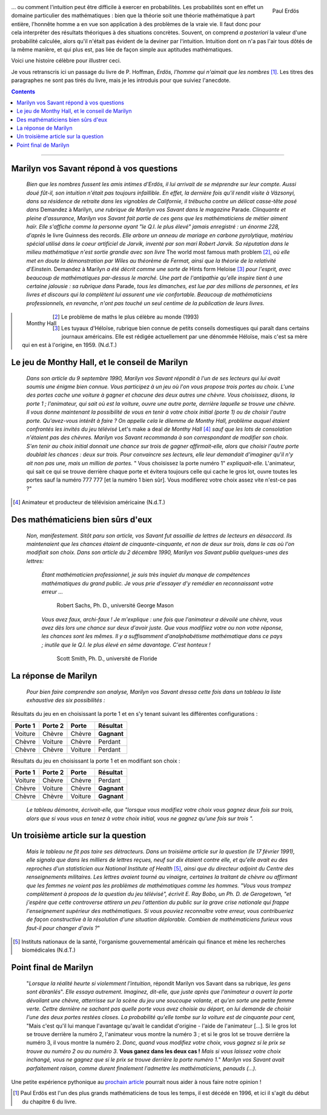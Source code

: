 .. title: Le jeu de Monthy Hall 1/2
.. slug: le-jeu-de-monthy-hall-12
.. date: 2016-03-06 21:38:01 UTC+01:00
.. tags: probabilités
.. category: 
.. link: 
.. description: 
.. type: text




   

   *"Mon unique conseil : si vous parvenez à obtenir de moi que je vous
   offre 5000 dollars pour ne pas ouvrir la porte : prenez l'argent et
   rentrez chez vous !"*                                      (Monthy Hall)

 
                                                      





.. figure:: ../../images/Monthy/Erdos.jpeg   
   :scale: 50 %	    
   :align: right                          

   Paul Erdös


\.\.\. ou comment l'intuition peut être difficile à exercer en probabilités.
Les probabilités sont en effet  un domaine particulier des mathématiques : bien
que la théorie soit  une théorie mathématique à part entière, l'honnête
homme a en vue son application à des problèmes de la vraie vie. Il faut
donc pour cela interpréter des résultats théoriques à des situations concrètes.   Souvent, on comprend *a posteriori* la valeur d'une
probabilité calculée, alors qu'il n'était pas évident de la deviner par
l'intuition. Intuition dont on n'a pas l'air tous dôtés de la même
manière, et  qui plus est, pas liée de façon simple aux aptitudes
mathématiques.









Voici une histoire célèbre pour illustrer ceci.


.. raw:: html

 <!--TEASER_END-->
 



Je  vous retranscris ici  un passage du livre de P. Hoffman,
*Erdös, l'homme qui n'aimait que les nombres* [#]_. Les titres des paragraphes ne
sont pas tirés du livre, mais je les introduis pour que suiviez
l'anecdote.

.. class:: alert alert-info pull-right
.. contents::                                                       




.. image:: ../../images/Monthy/Vos-savant.jpeg
   :align: right
  

----------------------------------------------------------------------------------



Marilyn vos Savant répond à vos questions
-----------------------------------------




    *Bien que les nombres fussent les amis intimes d'Erdös, il lui
    arrivait de se méprendre sur leur compte. Aussi doué fût-il, son
    intuition n'était pas toujours infaillible. En effet, la dernière
    fois qu'il rendit visite à Vázsonyi, dans sa résidence de retraite
    dans les vignobles de Californie, il trébucha contre un délicat
    casse-tête posé dans* Demandez à Marilyn, *une rubrique de
    Marilyn vos Savant dans le magazine*  Parade. *Clinquante et
    pleine d'assurance, Marilyn vos Savant fait partie de ces gens que
    les mathématiciens de métier aiment haïr. Elle s'affiche comme la personne ayant "le Q.I. le plus élevé" jamais enregistré : un énorme
    228, d'après*  le livre Guinness des records. *Elle arbore un
    anneau de mariage en carbone pyrolytique, matériau spécial utilisé
    dans le coeur artificiel de Jarvik, inventé par son mari Robert
    Jarvik. Sa réputation dans le milieu mathématique n'est sortie
    grandie avec son livre*  The world most famous math problem [2]_, 
    *où elle met en doute la démonstration par Wiles au théorème de Fermat, ainsi que la
    théorie de la relativité d'Einstein.* Demandez à Marilyn *a été
    décrit comme une sorte de*  Hints form Heloise [3]_  *pour l'esprit, avec
    beaucoup de mathématiques par-dessus le marché. Une part de
    l'antipathie qu'elle inspire tient à une certaine jalousie : sa
    rubrique dans* Parade, *tous les dimanches, est lue par des millions
    de personnes, et les livres et discours qui la complètent lui
    assurent une vie confortable. Beaucoup de mathématiciens
    professionnels, en revanche, n'ont pas touché un seul centime de la
    publication de leurs livres.*

.. figure:: ../../images/Monthy/Monthy.jpeg
   :align: left
   
   Monthy Hall 	   

.. [2]  Le problème de maths le plus célèbre au monde  (1993)

.. [3] Les tuyaux d'Héloïse, rubrique bien connue de petits conseils
    domestiques qui paraît dans certains journaux américains. Elle est
    rédigée actuellement par une dénommée Héloïse, mais c'est sa mère
    qui en est à l'origine, en 1959. (N.d.T.)



Le jeu de Monthy Hall, et le conseil de Marilyn
-----------------------------------------------



   


    *Dans son article du 9 septembre 1990, Marilyn vos Savant répondit à
    l'un de ses lecteurs qui lui avait soumis une énigme bien connue.
    Vous participez à un jeu où l'on vous propose trois portes au choix.
    L'une des portes cache une voiture à gagner et chacune des deux
    autres une chèvre. Vous choisissez, disons, la porte 1 ;
    l'animateur, qui sait où est la voiture, ouvre une autre porte,
    derrière laquelle se trouve une chèvre. Il vous donne maintenant la
    possibilité de vous en tenir à votre choix initial (porte 1) ou de
    choisir l'autre porte. Qu'avez-vous intérêt à faire ?
    On appelle
    cela le dilemme de Monthy Hall, problème auquel étaient confrontés
    les invités du jeu télévisé*  Let's make a deal *de Monthy
    Hall* [4]_  *sauf que les lots de consolation n'étaient pas des chèvres. Marilyn
    vos Savant recommanda à son correspondant de modifier son choix.
    S'en tenir au choix initial donnait une chance sur trois de gagner
    affirmait-elle, alors que choisir l'autre porte doublait les chances
    : deux sur trois. Pour convaincre ses lecteurs, elle leur demandait
    d'imaginer qu'il n'y ait non pas une, mais un million de portes.* "
    Vous choisissez la porte numéro 1" *expliquait-elle.*
    L'animateur, qui sait ce qui se trouve derrière chaque porte et
    évitera toujours celle qui cache le gros lot, ouvre toutes les
    portes sauf la numéro 777 777 [et la numéro 1 bien sûr]. Vous
    modifierez votre choix assez vite n'est-ce pas ?"



.. [4] Animateur et producteur de télévision américaine (N.d.T.)

Des mathématiciens bien sûrs d'eux
----------------------------------

    *Non, manifestement. Sitôt paru son article, vos Savant fut
    assaillie de lettres de lecteurs en désaccord. Ils maintenaient que
    les chances étaient de cinquante-cinquante, et non de deux sur
    trois, dans le cas où l'on modifiait son choix. Dans son article du
    2 décembre 1990, Marilyn vos Savant publia quelques-unes des lettres:* 

        *Étant mathématicien professionnel, je suis très inquiet du
        manque de compétences mathématiques du grand public. Je vous
        prie d'essayer d'y remédier en reconnaissant votre erreur ...*



                                        Robert Sachs, Ph. D., université George Mason

        *Vous avez faux, archi-faux ! Je m'explique : une fois que
        l'animateur a dévoilé une chèvre, vous avez dès lors une chance
        sur deux d'avoir juste. Que vous modifiiez votre ou non votre
        réponse, les chances sont les mêmes. Il y a suffisamment
        d'analphabétisme mathématique dans ce pays ; inutile que le Q.I.
        le plus élevé en sème davantage. C'est honteux !*



                                           Scott Smith, Ph. D., université  de Floride 

La réponse de Marilyn
---------------------

    *Pour bien faire comprendre son analyse, Marilyn vos Savant dressa
    cette fois dans un tableau la liste exhaustive des six possibilités
    :*



Résultats  du jeu en en choisissant la porte 1 et en s'y tenant suivant les différentes configurations :


+---------------+---------------+-------------+----------------+
| **Porte 1**   | **Porte 2**   | **Porte**   | **Résultat**   |
+===============+===============+=============+================+
| Voiture       | Chèvre        | Chèvre      | **Gagnant**    |
+---------------+---------------+-------------+----------------+
| Chèvre        | Voiture       | Chèvre      |   Perdant      |
+---------------+---------------+-------------+----------------+
| Chèvre        | Chèvre        | Voiture     |   Perdant      |
+---------------+---------------+-------------+----------------+



Résultats  du jeu en choisissant la porte 1 et en modifiant son choix :

+---------------+---------------+-------------+----------------+
| **Porte 1**   | **Porte 2**   | **Porte**   | **Résultat**   |
+===============+===============+=============+================+
| Voiture       | Chèvre        | Chèvre      | Perdant        |
+---------------+---------------+-------------+----------------+
| Chèvre        | Voiture       | Chèvre      | **Gagnant**    |
+---------------+---------------+-------------+----------------+
| Chèvre        | Chèvre        | Voiture     | **Gagnant**    |
+---------------+---------------+-------------+----------------+

    *Le tableau démontre, écrivait-elle, que "lorsque vous modifiez
    votre choix vous gagnez deux fois sur trois, alors que si vous vous
    en tenez à votre choix initial, vous ne gagnez qu'une fois sur
    trois ".*

Un troisième article sur la question
------------------------------------

    *Mais le tableau ne fit pas taire ses détracteurs. Dans un troisième
    article sur la question (le 17 février 1991), elle signala que dans
    les milliers de lettres reçues, neuf sur dix étaient contre elle, et
    qu'elle avait eu des reproches d'un statisticien aux National
    Institute of Health* [5]_, *ainsi que du directeur adjoint du Centre
    des renseignements militaires. Les lettres avaient tourné au
    vinaigre, certaines la traitant de chèvre ou affirmant que les
    femmes ne voient pas les problèmes de mathématiques comme les
    hommes. "Vous vous trompez complètement à propoos de la question du
    jeu télévisé", écrivit E. Ray Bobo, un Ph. D. de Gerogetown, "et
    j'espère que cette controverse attirera un peu l'attention du
    public sur la grave crise nationale qui frappe l'enseignement
    supérieur des mathématiques. Si vous pouviez reconnaître votre
    erreur, vous contribueriez de façon constructive à la résolution
    d'une situation déplorable. Combien de mathématiciens furieux vous
    faut-il pour changer d'avis ?*"

.. [5] Instituts nationaux de la santé, l'organisme
    gouvernemental américain qui finance et mène les recherches
    biomédicales (N.d.T.)

Point final de  Marilyn 
-----------------------

    "*Lorsque la réalité heurte si violemment l'intuition*, répondit
    Marilyn vos Savant dans sa rubrique, *les gens sont ébranlés*". *Elle
    essaya autrement. Imaginez, dit-elle, que juste après que
    l'animateur a ouvert la porte dévoilant une chèvre, atterrisse sur
    la scène du jeu une soucoupe volante, et qu'en sorte une petite
    femme verte. Cettre dernière ne sachant pas quelle porte vous avez
    choisie au départ, on lui demande de choisir l'une des deux portes
    restées closes. La probabilité qu'elle tombe sur la voiture est de
    cinquante pour cent,* "Mais c'est qu'il lui manque l'avantage
    qu'avait le candidat d'origine - l'aide de l'animateur [...]. Si le
    gros lot se trouve derrière la numéro 2, l'animateur vous montre la
    numéro 3 ; et si le gros lot se trouve derrière la numéro 3, il vous
    montre la numéro 2. *Donc, quand vous modifiez votre choix, vous
    gagnez si le prix se trouve au numéro 2 ou au numéro 3*.  **Vous ganez
    dans les deux cas !**  *Mais si vous laissez votre choix inchangé,
    vous ne gagnez que si le prix se trouve derrière la porte numéro
    1.*"  *Marilyn vos Savant avait parfaitement raison, comme durent
    finalement l'admettre les mathématiciens, penauds (...).*


Une petite expérience pythonique au `prochain article <link://slug/le-jeu-de-monthy-hall-22>`_ pourrait nous aider à nous faire notre opinion !


.. [#] Paul Erdös est l'un des plus grands mathématiciens de tous les temps, il est décédé en 1996, et ici il s'agit du début du chapitre 6 du livre.


